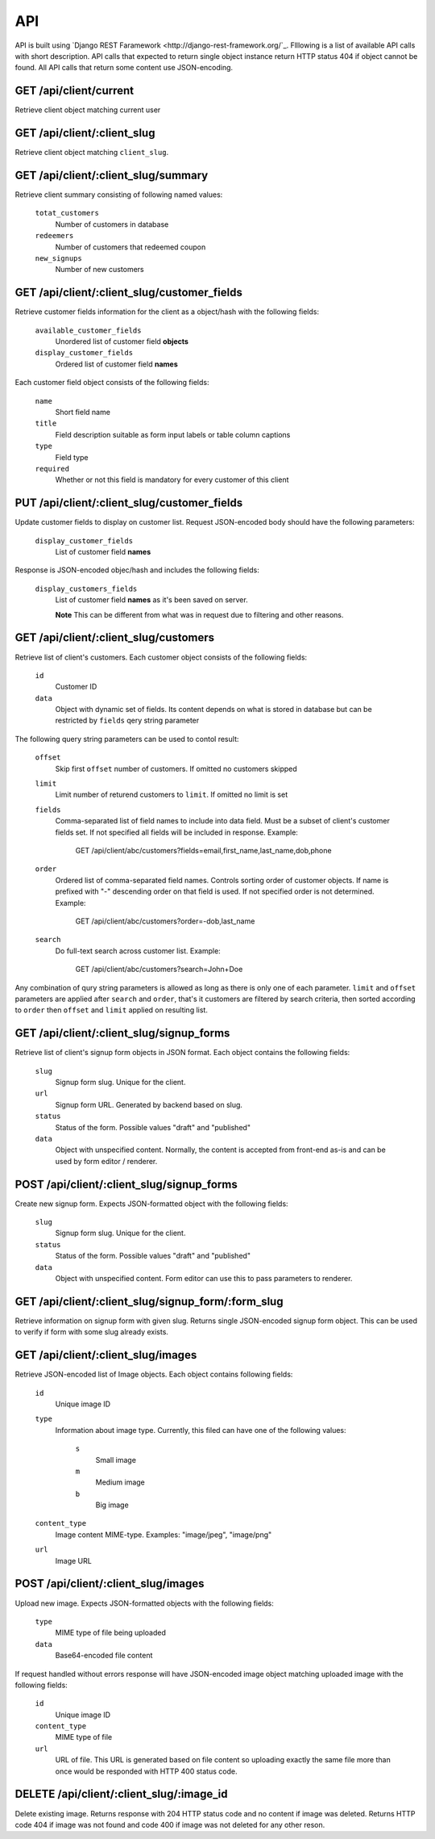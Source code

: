 API
===

API is built using `Django REST Faramework <http://django-rest-framework.org/`_.
Flllowing is a list of available API calls with short description. API calls that
expected to return single object instance return HTTP status 404 if object cannot
be found. All API calls that return some content use JSON-encoding.


GET /api/client/current
-----------------------

Retrieve client object matching current user


GET /api/client/:client_slug
----------------------------

Retrieve client object matching ``client_slug``.


GET /api/client/:client_slug/summary
------------------------------------

Retrieve client summary consisting of following named values:

	``totat_customers``
		Number of customers in database
	
	``redeemers``
		Number of customers that redeemed coupon
	
	``new_signups``
		Number of new customers


GET /api/client/:client_slug/customer_fields
--------------------------------------------

Retrieve customer fields information for the client as a object/hash with the following fields:

	``available_customer_fields``
		Unordered list of customer field **objects**
	``display_customer_fields``
		Ordered list of customer field **names**

Each customer field object consists of the following fields:

        ``name``
                Short field name

        ``title``
                Field description suitable as form input labels or table column captions

        ``type``
                Field type

        ``required``
                Whether or not this field is mandatory for every customer of this client


PUT /api/client/:client_slug/customer_fields
--------------------------------------------

Update customer fields to display on customer list. Request JSON-encoded body should have
the following parameters:

        ``display_customer_fields``
                List of customer field **names**

Response is JSON-encoded objec/hash and includes the following fields:

        ``display_customers_fields``
                List of customer field **names** as it's been saved on server.
                
                **Note** This can be different from what was in request due to filtering
                and other reasons.


GET /api/client/:client_slug/customers
--------------------------------------

Retrieve list of client's customers. Each customer object consists of the following fields:

	``id``
		Customer ID
	``data``
		Object with dynamic set of fields. Its content depends on what is stored in
		database but can be restricted by ``fields`` qery string parameter

The following query string parameters can be used to contol result:

	``offset``
		Skip first ``offset`` number of customers. If omitted no customers skipped

	``limit``
		Limit number of returend customers to ``limit``. If omitted no limit is set
	
	``fields``
		Comma-separated list of field names to include into data field. Must be a
		subset of client's customer fields set. If not specified all fields will be included
		in response. Example:

			GET /api/client/abc/customers?fields=email,first_name,last_name,dob,phone
	
	``order``
		Ordered list of comma-separated field names. Controls sorting order of customer objects.
		If name is prefixed with "-" descending order on that field is used. If not specified
		order is not determined. Example:

			GET /api/client/abc/customers?order=-dob,last_name

	``search``
		Do full-text search across customer list. Example:

                        GET /api/client/abc/customers?search=John+Doe

Any combination of qury string parameters is allowed as long as there is only one of each parameter.
``limit`` and ``offset`` parameters are applied after ``search`` and ``order``, that's it customers
are filtered by search criteria, then sorted according to ``order`` then ``offset`` and ``limit`` applied
on resulting list.


GET /api/client/:client_slug/signup_forms
-----------------------------------------

Retrieve list of client's signup form objects in JSON format. Each object contains the following fields:

	``slug``
		Signup form slug. Unique for the client.

	``url``
		Signup form URL. Generated by backend based on slug.

	``status``
		Status of the form. Possible values "draft" and "published"
	
	``data``
		Object with unspecified content. Normally, the content is accepted from front-end
		as-is and can be used by form editor / renderer.


POST /api/client/:client_slug/signup_forms
------------------------------------------

Create new signup form. Expects JSON-formatted object with the following fields:

	``slug``
		Signup form slug. Unique for the client.

	``status``
		Status of the form. Possible values "draft" and "published"
	
	``data``
		Object with unspecified content. Form editor can use this to pass parameters to
		renderer.



GET /api/client/:client_slug/signup_form/:form_slug
---------------------------------------------------

Retrieve information on signup form with given slug. Returns single JSON-encoded signup form object.
This can be used to verify if form with some slug already exists.


GET /api/client/:client_slug/images
-----------------------------------

Retrieve JSON-encoded list of Image objects. Each object contains following fields:

        ``id``
                Unique image ID

	``type``
		Information about image type. Currently, this filed can have one of the following values:

			``s``
				Small image
			``m``
				Medium image
			``b``
				Big image
	``content_type``
		Image content MIME-type. Examples: "image/jpeg", "image/png"
	
	``url``
		Image URL


POST /api/client/:client_slug/images
------------------------------------

Upload new image. Expects JSON-formatted objects with the following fields:

	``type``
		MIME type of file being uploaded

	``data``
		Base64-encoded file content


If request handled without errors response will have JSON-encoded image object matching uploaded image
with the following fields:

        ``id``
                Unique image ID

	``content_type``
		MIME type of file
	
	``url``
		URL of file. This URL is generated based on file content so uploading exactly the same
		file more than once would be responded with HTTP 400 status code.


DELETE /api/client/:client_slug/:image_id
-----------------------------------------

Delete existing image. Returns response with 204 HTTP status code and no content if image was deleted.
Returns HTTP code 404 if image was not found and code 400 if image was not deleted for any other reson.

